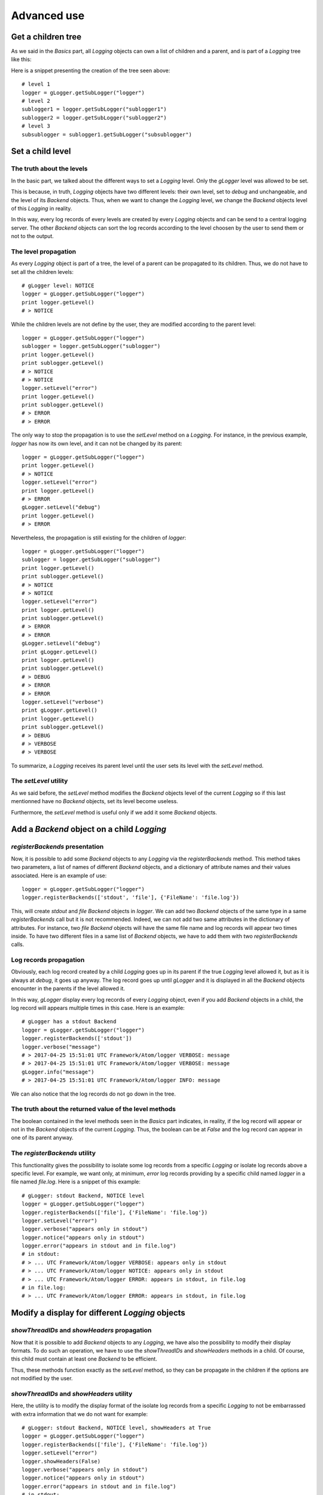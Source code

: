 Advanced use
============

Get a children tree
-------------------

As we said in the *Basics* part, all *Logging* objects can own a list of children and
a parent, and is part of a *Logging* tree like this:

.. image:: tree.png
   :align: center

Here is a snippet presenting the creation of the tree seen above:

::

    # level 1
    logger = gLogger.getSubLogger("logger")
    # level 2
    sublogger1 = logger.getSubLogger("sublogger1")
    sublogger2 = logger.getSubLogger("sublogger2")
    # level 3
    subsublogger = sublogger1.getSubLogger("subsublogger")

Set a child level
-----------------

The truth about the levels
~~~~~~~~~~~~~~~~~~~~~~~~~~

In the basic part, we talked about the different ways to set a *Logging*
level. Only the *gLogger* level was allowed to be set.

This is because, in truth, *Logging* objects have two different levels:
their own level, set to *debug* and unchangeable, and the level of its
*Backend* objects. Thus, when we want to change the *Logging* level, we
change the *Backend* objects level of this *Logging* in reality.

In this way, every log records of every levels are created by every
*Logging* objects and can be send to a central logging server. The other
*Backend* objects can sort the log records according to the level
choosen by the user to send them or not to the output.

The level propagation
~~~~~~~~~~~~~~~~~~~~~

As every *Logging* object is part of a tree, the level of a parent can
be propagated to its children. Thus, we do not have to set all the
children levels:

::

    # gLogger level: NOTICE
    logger = gLogger.getSubLogger("logger")
    print logger.getLevel()
    # > NOTICE

While the children levels are not define by the user, they are modified
according to the parent level:

::

    logger = gLogger.getSubLogger("logger")
    sublogger = logger.getSubLogger("sublogger")
    print logger.getLevel()
    print sublogger.getLevel()
    # > NOTICE
    # > NOTICE
    logger.setLevel("error")
    print logger.getLevel()
    print sublogger.getLevel()
    # > ERROR
    # > ERROR

The only way to stop the propagation is to use the *setLevel* method on
a *Logging*. For instance, in the previous example, *logger* has now its
own level, and it can not be changed by its parent:

::

    logger = gLogger.getSubLogger("logger")
    print logger.getLevel()
    # > NOTICE
    logger.setLevel("error")
    print logger.getLevel()
    # > ERROR
    gLogger.setLevel("debug")
    print logger.getLevel()
    # > ERROR

Nevertheless, the propagation is still existing for the children of
*logger*:

::

    logger = gLogger.getSubLogger("logger")
    sublogger = logger.getSubLogger("sublogger")
    print logger.getLevel()
    print sublogger.getLevel()
    # > NOTICE
    # > NOTICE
    logger.setLevel("error")
    print logger.getLevel()
    print sublogger.getLevel()
    # > ERROR
    # > ERROR
    gLogger.setLevel("debug")
    print gLogger.getLevel()
    print logger.getLevel()
    print sublogger.getLevel()
    # > DEBUG
    # > ERROR
    # > ERROR
    logger.setLevel("verbose")
    print gLogger.getLevel()
    print logger.getLevel()
    print sublogger.getLevel()
    # > DEBUG
    # > VERBOSE
    # > VERBOSE

To summarize, a *Logging* receives its parent level until the user sets
its level with the *setLevel* method.

The *setLevel* utility
~~~~~~~~~~~~~~~~~~~~~~

As we said before, the *setLevel* method modifies the *Backend* objects
level of the current *Logging* so if this last mentionned have no
*Backend* objects, set its level become useless.

Furthermore, the *setLevel* method is useful only if we add it some
*Backend* objects.

Add a *Backend* object on a child *Logging*
-------------------------------------------

*registerBackends* presentation
~~~~~~~~~~~~~~~~~~~~~~~~~~~~~~~

Now, it is possible to add some *Backend* objects to any *Logging* via
the *registerBackends* method. This method takes two parameters, a list
of names of different *Backend* objects, and a dictionary of attribute
names and their values associated. Here is an example of use:

::

    logger = gLogger.getSubLogger("logger")
    logger.registerBackends(['stdout', 'file'], {'FileName': 'file.log'})

This, will create *stdout* and *file Backend* objects in *logger*. We
can add two *Backend* objects of the same type in a same
*registerBackends* call but it is not recommended. Indeed, we can not
add two same attributes in the dictionary of attributes. For instance,
two *file Backend* objects will have the same file name and log records
will appear two times inside. To have two different files in a same list
of *Backend* objects, we have to add them with two *registerBackends*
calls.

Log records propagation
~~~~~~~~~~~~~~~~~~~~~~~

Obviously, each log record created by a child *Logging* goes up in its
parent if the true *Logging* level allowed it, but as it is always at
*debug*, it goes up anyway. The log record goes up until *gLogger* and
it is displayed in all the *Backend* objects encounter in the parents if
the level allowed it.

In this way, *gLogger* display every log records of every *Logging*
object, even if you add *Backend* objects in a child, the log record
will appears multiple times in this case. Here is an example:

::

    # gLogger has a stdout Backend
    logger = gLogger.getSubLogger("logger")
    logger.registerBackends(['stdout'])
    logger.verbose("message")
    # > 2017-04-25 15:51:01 UTC Framework/Atom/logger VERBOSE: message
    # > 2017-04-25 15:51:01 UTC Framework/Atom/logger VERBOSE: message
    gLogger.info("message")
    # > 2017-04-25 15:51:01 UTC Framework/Atom/logger INFO: message

We can also notice that the log records do not go down in the tree.

The truth about the returned value of the level methods
~~~~~~~~~~~~~~~~~~~~~~~~~~~~~~~~~~~~~~~~~~~~~~~~~~~~~~~

The boolean contained in the level methods seen in the *Basics* part indicates, in reality,
if the log record will appear or not in the *Backend* objects of the
current *Logging*. Thus, the boolean can be at *False* and the log
record can appear in one of its parent anyway.

The *registerBackends* utility
~~~~~~~~~~~~~~~~~~~~~~~~~~~~~~

This functionality gives the possibility to isolate some log records
from a specific *Logging* or isolate log records above a specific level.
For example, we want only, at minimum, *error* log records providing by
a specific child named *logger* in a file named *file.log*. Here is a
snippet of this example:

::

    # gLogger: stdout Backend, NOTICE level 
    logger = gLogger.getSubLogger("logger")
    logger.registerBackends(['file'], {'FileName': 'file.log'})
    logger.setLevel("error")
    logger.verbose("appears only in stdout")
    logger.notice("appears only in stdout")
    logger.error("appears in stdout and in file.log")
    # in stdout: 
    # > ... UTC Framework/Atom/logger VERBOSE: appears only in stdout
    # > ... UTC Framework/Atom/logger NOTICE: appears only in stdout
    # > ... UTC Framework/Atom/logger ERROR: appears in stdout, in file.log
    # in file.log: 
    # > ... UTC Framework/Atom/logger ERROR: appears in stdout, in file.log

Modify a display for different *Logging* objects
------------------------------------------------

*showThreadIDs* and *showHeaders* propagation
~~~~~~~~~~~~~~~~~~~~~~~~~~~~~~~~~~~~~~~~~~~~~

Now that it is possible to add *Backend* objects to any *Logging*, we
have also the possibility to modify their display formats. To do such an
operation, we have to use the *showThreadIDs* and *showHeaders* methods
in a child. Of course, this child must contain at least one *Backend* to
be efficient.

Thus, these methods function exactly as the *setLevel* method, so they
can be propagate in the children if the options are not modified by the
user.

*showThreadIDs* and *showHeaders* utility
~~~~~~~~~~~~~~~~~~~~~~~~~~~~~~~~~~~~~~~~~

Here, the utility is to modify the display format of the isolate log
records from a specific *Logging* to not be embarrassed with extra
information that we do not want for example:

::

    # gLogger: stdout Backend, NOTICE level, showHeaders at True 
    logger = gLogger.getSubLogger("logger")
    logger.registerBackends(['file'], {'FileName': 'file.log'})
    logger.setLevel("error")
    logger.showHeaders(False)
    logger.verbose("appears only in stdout")
    logger.notice("appears only in stdout")
    logger.error("appears in stdout and in file.log")
    # in stdout: 
    # > ... UTC Framework/Atom/logger VERBOSE: appears only in stdout
    # > ... UTC Framework/Atom/logger NOTICE: appears only in stdout
    # > ... UTC Framework/Atom/logger ERROR: appears in stdout, in file.log
    # in file.log: 
    # > appears in stdout, in file.log

The *LogShowLine* and *LogColor* cases
~~~~~~~~~~~~~~~~~~~~~~~~~~~~~~~~~~~~~~

These options can not be modified in the children of *gLogger*, even by
*gLogger* itself after the *cfg* configuration, so the children receive
the *gLogger* configuration.

Some examples and summaries
---------------------------

Summary diagram
~~~~~~~~~~~~~~~

Here is a diagram showing the complete path of a log record from its
creation to its emission in an output:

.. image:: summary.png
   :align: center
